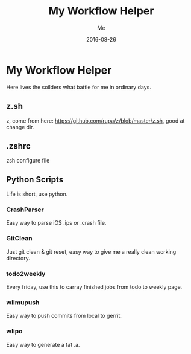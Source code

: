 #+TITLE: My Workflow Helper
#+AUTHOR: Me
#+DATE: 2016-08-26
#+EMAIL: slege_tank@163.com

* My Workflow Helper
Here lives the soilders what battle for me in ordinary days.
** z.sh
z, come from here: https://github.com/rupa/z/blob/master/z.sh, good at change dir.
** .zshrc
zsh configure file
** Python Scripts
Life is short, use python.
*** CrashParser
Easy way to parse iOS .ips or .crash file.
*** GitClean
Just git clean & git reset, easy way to give me a really clean working directory.
*** todo2weekly
Every friday, use this to carray finished jobs from todo to weekly page.
*** wiimupush
Easy way to push commits from local to gerrit.
*** wlipo
Easy way to generate a fat .a.
